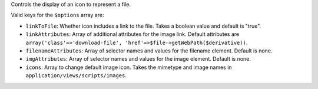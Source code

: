 Controls the display of an icon to represent a file.

Valid keys for the ``$options`` array are:


* ``linkToFile``: Whether icon includes a link to the file. Takes a boolean value and default is "true".

* ``linkAttributes``: Array of additional attributes for the image link. Default attributes are ``array('class'=>'download-file', 'href'=>$file->getWebPath($derivative))``.

* ``filenameAttributes``: Array of selector names and values for the filename element. Default is none.

* ``imgAttributes``: Array of selector names and values for the image element. Default is none.

* ``icons``: Array to change default image icon. Takes the mimetype and image names in ``application/views/scripts/images``.
